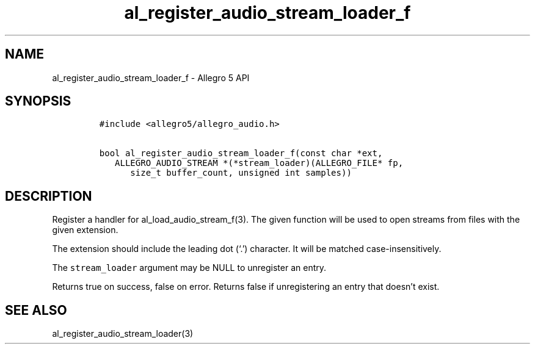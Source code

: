 .\" Automatically generated by Pandoc 2.11.4
.\"
.TH "al_register_audio_stream_loader_f" "3" "" "Allegro reference manual" ""
.hy
.SH NAME
.PP
al_register_audio_stream_loader_f - Allegro 5 API
.SH SYNOPSIS
.IP
.nf
\f[C]
#include <allegro5/allegro_audio.h>

bool al_register_audio_stream_loader_f(const char *ext,
   ALLEGRO_AUDIO_STREAM *(*stream_loader)(ALLEGRO_FILE* fp,
      size_t buffer_count, unsigned int samples))
\f[R]
.fi
.SH DESCRIPTION
.PP
Register a handler for al_load_audio_stream_f(3).
The given function will be used to open streams from files with the
given extension.
.PP
The extension should include the leading dot (`.') character.
It will be matched case-insensitively.
.PP
The \f[C]stream_loader\f[R] argument may be NULL to unregister an entry.
.PP
Returns true on success, false on error.
Returns false if unregistering an entry that doesn\[cq]t exist.
.SH SEE ALSO
.PP
al_register_audio_stream_loader(3)
